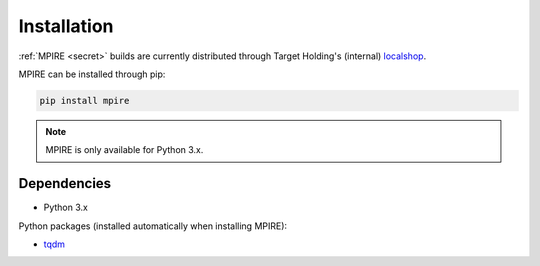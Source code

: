 Installation
============

:ref:`MPIRE <secret>` builds are currently distributed through Target Holding's (internal) localshop_.

.. _localshop: https://localshop.tgho.nl

MPIRE can be installed through pip:

.. code-block:: bash

    pip install mpire

.. note::

    MPIRE is only available for Python 3.x.

Dependencies
------------

- Python 3.x

Python packages (installed automatically when installing MPIRE):

- tqdm_

.. _tqdm: https://pypi.python.org/pypi/tqdm
